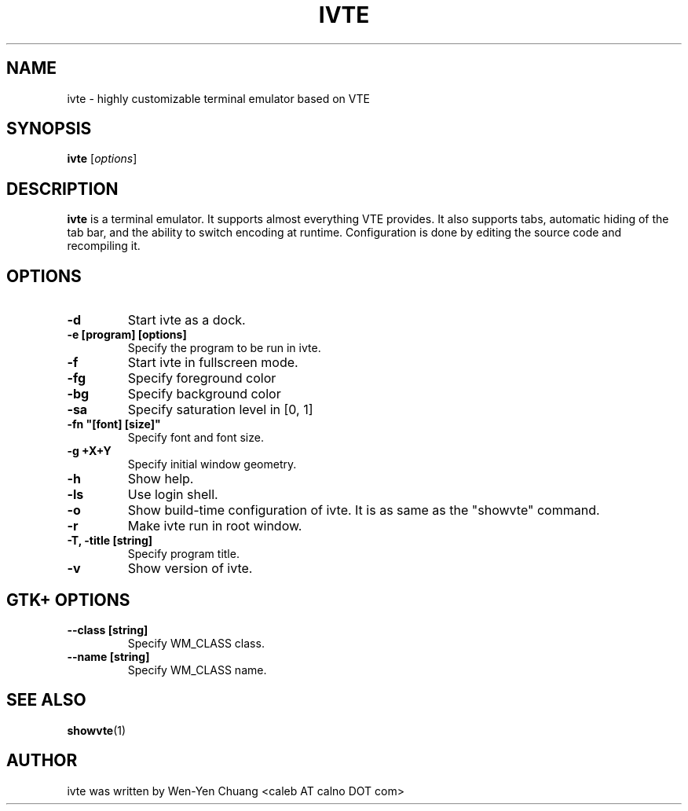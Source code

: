 .TH IVTE 1
.SH NAME
ivte \- highly customizable terminal emulator based on VTE
.SH SYNOPSIS
.B ivte
.RI [ options ]
.SH DESCRIPTION
.B ivte
is a terminal emulator. It supports almost everything VTE provides. It also supports tabs, automatic hiding of the tab bar, and the ability to switch encoding at runtime. Configuration is done by editing the source code and recompiling it.
.SH OPTIONS
.TP
.B \-d
Start ivte as a dock.
.TP
.B \-e [program] [options]
Specify the program to be run in ivte.
.TP
.B \-f
Start ivte in fullscreen mode.
.TP
.B \-fg
Specify foreground color
.TP
.B \-bg
Specify background color
.TP
.B \-sa
Specify saturation level in [0, 1]
.TP
.B \-fn \[dq][font] [size]\[dq]
Specify font and font size.
.TP
.B \-g +X+Y
Specify initial window geometry.
.TP
.B \-h
Show help.
.TP
.B \-ls
Use login shell.
.TP
.B \-o
Show build-time configuration of ivte. It is as same as the "showvte" command.
.TP
.B \-r
Make ivte run in root window.
.TP
.B \-T, \-title [string]
Specify program title.
.TP
.B \-v
Show version of ivte.
.SH GTK+ OPTIONS
.\" 6 .TP
.\" 6 .B \--2
.\" 6 Specify GTK+ 2.x as GUI.
.\" 6 .TP
.\" 6 .B \--3
.\" 6 Specify GTK+ 3.x as GUI.
.TP
.B \--class [string]
Specify WM_CLASS class.
.TP
.B \--name [string]
Specify WM_CLASS name.
.\" 8 .SH ENVIRONMENT VARIABLE
.\" 8 .TP
.\" 8 .B RESOURCE_NAME
.\" 8 Specify WM_CLASS name.
.SH SEE ALSO
.BR showvte (1)
.SH AUTHOR
ivte was written by Wen-Yen Chuang <caleb AT calno DOT com>

